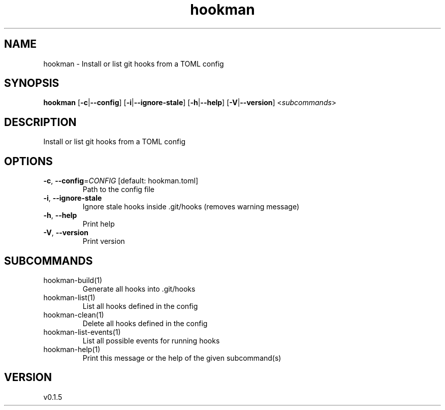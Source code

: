 .ie \n(.g .ds Aq \(aq
.el .ds Aq '
.TH hookman 1  "hookman 0.1.5" 
.SH NAME
hookman \- Install or list git hooks from a TOML config
.SH SYNOPSIS
\fBhookman\fR [\fB\-c\fR|\fB\-\-config\fR] [\fB\-i\fR|\fB\-\-ignore\-stale\fR] [\fB\-h\fR|\fB\-\-help\fR] [\fB\-V\fR|\fB\-\-version\fR] <\fIsubcommands\fR>
.SH DESCRIPTION
Install or list git hooks from a TOML config
.SH OPTIONS
.TP
\fB\-c\fR, \fB\-\-config\fR=\fICONFIG\fR [default: hookman.toml]
Path to the config file
.TP
\fB\-i\fR, \fB\-\-ignore\-stale\fR
Ignore stale hooks inside .git/hooks (removes warning message)
.TP
\fB\-h\fR, \fB\-\-help\fR
Print help
.TP
\fB\-V\fR, \fB\-\-version\fR
Print version
.SH SUBCOMMANDS
.TP
hookman\-build(1)
Generate all hooks into .git/hooks
.TP
hookman\-list(1)
List all hooks defined in the config
.TP
hookman\-clean(1)
Delete all hooks defined in the config
.TP
hookman\-list\-events(1)
List all possible events for running hooks
.TP
hookman\-help(1)
Print this message or the help of the given subcommand(s)
.SH VERSION
v0.1.5

